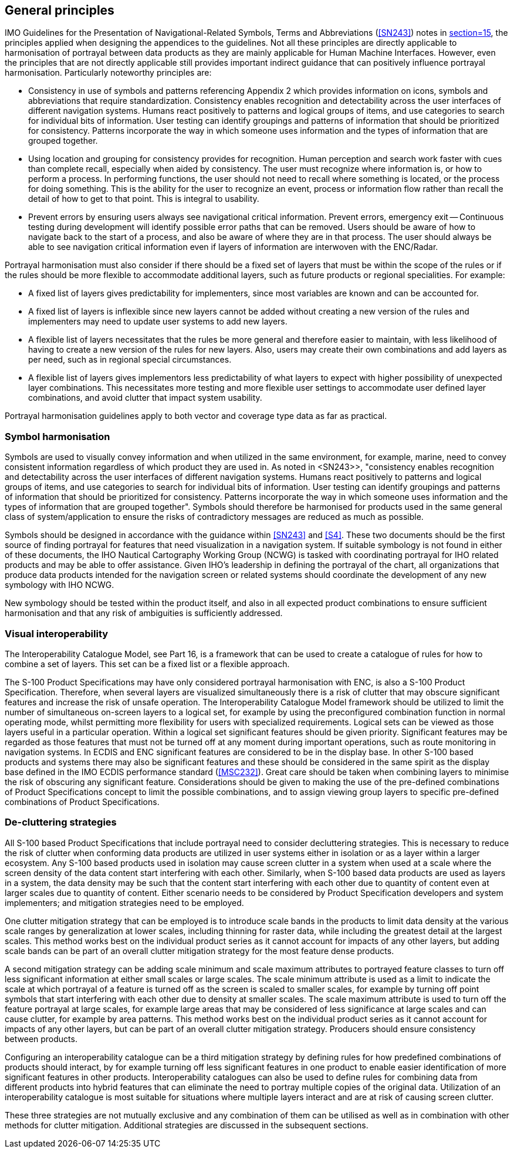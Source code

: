 [[cls-16a-5]]
== General principles

IMO Guidelines for the Presentation of Navigational-Related Symbols, Terms
and Abbreviations (<<SN243>>) notes in <<SN243,section=15>>, the principles
applied when designing the appendices to the guidelines. Not all these
principles are directly applicable to harmonisation of portrayal between
data products as they are mainly applicable for Human Machine Interfaces.
However, even the principles that are not directly applicable still provides
important indirect guidance that can positively influence portrayal
harmonisation. Particularly noteworthy principles are:

* Consistency in use of symbols and patterns referencing Appendix 2 which
provides information on icons, symbols and abbreviations that require
standardization. Consistency enables recognition and detectability across
the user interfaces of different navigation systems. Humans react positively
to patterns and logical groups of items, and use categories to search for
individual bits of information. User testing can identify groupings and
patterns of information that should be prioritized for consistency. Patterns
incorporate the way in which someone uses information and the types of
information that are grouped together.
* Using location and grouping for consistency provides for recognition.
Human perception and search work faster with cues than complete recall,
especially when aided by consistency. The user must recognize where
information is, or how to perform a process. In performing functions, the
user should not need to recall where something is located, or the process
for doing something. This is the ability for the user to recognize an event,
process or information flow rather than recall the detail of how to get to
that point. This is integral to usability.
* Prevent errors by ensuring users always see navigational critical
information. Prevent errors, emergency exit -- Continuous testing during
development will identify possible error paths that can be removed. Users
should be aware of how to navigate back to the start of a process, and also
be aware of where they are in that process. The user should always be able
to see navigation critical information even if layers of information are
interwoven with the ENC/Radar.

Portrayal harmonisation must also consider if there should be a fixed set of
layers that must be within the scope of the rules or if the rules should be
more flexible to accommodate additional layers, such as future products or
regional specialities. For example:

* A fixed list of layers gives predictability for implementers, since most
variables are known and can be accounted for.
* A fixed list of layers is inflexible since new layers cannot be added
without creating a new version of the rules and implementers may need to
update user systems to add new layers.
* A flexible list of layers necessitates that the rules be more general and
therefore easier to maintain, with less likelihood of having to create a new
version of the rules for new layers. Also, users may create their own
combinations and add layers as per need, such as in regional special
circumstances.
* A flexible list of layers gives implementors less predictability of what
layers to expect with higher possibility of unexpected layer combinations.
This necessitates more testing and more flexible user settings to
accommodate user defined layer combinations, and avoid clutter that impact
system usability.

Portrayal harmonisation guidelines apply to both vector and coverage type
data as far as practical.

[[cls-16a-5.1]]
=== Symbol harmonisation

Symbols are used to visually convey information and when utilized in the
same environment, for example, marine, need to convey consistent information
regardless of which product they are used in. As noted in <SN243>>,
"consistency enables recognition and detectability
across the user interfaces of different navigation systems. Humans react
positively to patterns and logical groups of items, and use categories to
search for individual bits of information. User testing can identify
groupings and patterns of information that should be prioritized for
consistency. Patterns incorporate the way in which someone uses information
and the types of information that are grouped together". Symbols should
therefore be harmonised for products used in the same general class of
system/application to ensure the risks of contradictory messages are reduced
as much as possible.

Symbols should be designed in accordance with the guidance within <<SN243>>
and <<S4>>. These two documents should be the first source of finding
portrayal for features that need visualization in a navigation system. If
suitable symbology is not found in either of these documents, the IHO
Nautical Cartography Working Group (NCWG) is tasked with coordinating
portrayal for IHO related products and may be able to offer assistance.
Given IHO's leadership in defining the portrayal of the chart, all
organizations that produce data products intended for the navigation screen
or related systems should coordinate the development of any new symbology
with IHO NCWG.

New symbology should be tested within the product itself, and also in all
expected product combinations to ensure sufficient harmonisation and that
any risk of ambiguities is sufficiently addressed.

[[cls-16a-5.2]]
=== Visual interoperability

The Interoperability Catalogue Model, see Part 16, is a framework that can
be used to create a catalogue of rules for how to combine a set of layers.
This set can be a fixed list or a flexible approach.

The S-100 Product Specifications may have only considered portrayal
harmonisation with ENC, is also a S-100 Product Specification. Therefore,
when several layers are visualized simultaneously there is a risk of clutter
that may obscure significant features and increase the risk of unsafe
operation. The Interoperability Catalogue Model framework should be utilized
to limit the number of simultaneous on-screen layers to a logical set, for
example by using the preconfigured combination function in normal operating
mode, whilst permitting more flexibility for users with specialized
requirements. Logical sets can be viewed as those layers useful in a
particular operation. Within a logical set significant features should be
given priority. Significant features may be regarded as those features that
must not be turned off at any moment during important operations, such as
route monitoring in navigation systems. In ECDIS and ENC significant
features are considered to be in the display base. In other S-100 based
products and systems there may also be significant features and these should
be considered in the same spirit as the display base defined in the IMO
ECDIS performance standard (<<MSC232>>). Great care should be taken when
combining layers to minimise the risk of obscuring any significant feature.
Considerations should be given to making the use of the pre-defined
combinations of Product Specifications concept to limit the possible
combinations, and to assign viewing group layers to specific pre-defined
combinations of Product Specifications.

[[cls-16a-5.3]]
=== De-cluttering strategies

All S-100 based Product Specifications that include portrayal need to
consider decluttering strategies. This is necessary to reduce the risk of
clutter when conforming data products are utilized in user systems either in
isolation or as a layer within a larger ecosystem. Any S-100 based products
used in isolation may cause screen clutter in a system when used at a scale
where the screen density of the data content start interfering with each
other. Similarly, when S-100 based data products are used as layers in a
system, the data density may be such that the content start interfering with
each other due to quantity of content even at larger scales due to quantity
of content. Either scenario needs to be considered by Product Specification
developers and system implementers; and mitigation strategies need to be
employed.

One clutter mitigation strategy that can be employed is to introduce scale
bands in the products to limit data density at the various scale ranges by
generalization at lower scales, including thinning for raster data, while
including the greatest detail at the largest scales. This method works best
on the individual product series as it cannot account for impacts of any
other layers, but adding scale bands can be part of an overall clutter
mitigation strategy for the most feature dense products.

A second mitigation strategy can be adding scale minimum and scale maximum
attributes to portrayed feature classes to turn off less significant
information at either small scales or large scales. The scale minimum
attribute is used as a limit to indicate the scale at which portrayal of a
feature is turned off as the screen is scaled to smaller scales, for example
by turning off point symbols that start interfering with each other due to
density at smaller scales. The scale maximum attribute is used to turn off
the feature portrayal at large scales, for example large areas that may be
considered of less significance at large scales and can cause clutter, for
example by area patterns. This method works best on the individual product
series as it cannot account for impacts of any other layers, but can be part
of an overall clutter mitigation strategy. Producers should ensure
consistency between products.

Configuring an interoperability catalogue can be a third mitigation strategy
by defining rules for how predefined combinations of products should
interact, by for example turning off less significant features in one
product to enable easier identification of more significant features in
other products. Interoperability catalogues can also be used to define rules
for combining data from different products into hybrid features that can
eliminate the need to portray multiple copies of the original data.
Utilization of an interoperability catalogue is most suitable for situations
where multiple layers interact and are at risk of causing screen clutter.

These three strategies are not mutually exclusive and any combination of
them can be utilised as well as in combination with other methods for
clutter mitigation. Additional strategies are discussed in the subsequent
sections.

